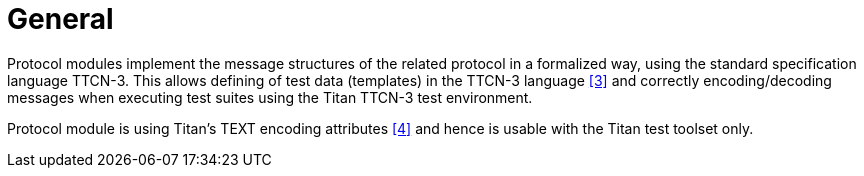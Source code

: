 = General

Protocol modules implement the message structures of the related protocol in a formalized way, using the standard specification language TTCN-3. This allows defining of test data (templates) in the TTCN-3 language <<5-references.adoc#_3, [3]>> and correctly encoding/decoding messages when executing test suites using the Titan TTCN-3 test environment.

Protocol module is using Titan’s TEXT encoding attributes <<5-references.adoc#_4, [4]>> and hence is usable with the Titan test toolset only.
